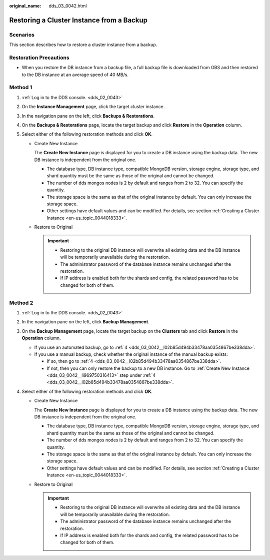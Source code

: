 :original_name: dds_03_0042.html

.. _dds_03_0042:

Restoring a Cluster Instance from a Backup
==========================================

**Scenarios**
-------------

This section describes how to restore a cluster instance from a backup.

Restoration Precautions
-----------------------

-  When you restore the DB instance from a backup file, a full backup file is downloaded from OBS and then restored to the DB instance at an average speed of 40 MB/s.

Method 1
--------

#. :ref:`Log in to the DDS console. <dds_02_0043>`
#. On the **Instance Management** page, click the target cluster instance.
#. In the navigation pane on the left, click **Backups & Restorations**.
#. On the **Backups & Restorations** page, locate the target backup and click **Restore** in the **Operation** column.
#. Select either of the following restoration methods and click **OK**.

   -  Create New Instance

      The **Create New Instance** page is displayed for you to create a DB instance using the backup data. The new DB instance is independent from the original one.

      -  The database type, DB instance type, compatible MongoDB version, storage engine, storage type, and shard quantity must be the same as those of the original and cannot be changed.
      -  The number of dds mongos nodes is 2 by default and ranges from 2 to 32. You can specify the quantity.
      -  The storage space is the same as that of the original instance by default. You can only increase the storage space.
      -  Other settings have default values and can be modified. For details, see section :ref:`Creating a Cluster Instance <en-us_topic_0044018333>`.

   -  Restore to Original

      .. important::

         -  Restoring to the original DB instance will overwrite all existing data and the DB instance will be temporarily unavailable during the restoration.
         -  The administrator password of the database instance remains unchanged after the restoration.
         -  If IP address is enabled both for the shards and config, the related password has to be changed for both of them.

Method 2
--------

#. :ref:`Log in to the DDS console. <dds_02_0043>`

#. In the navigation pane on the left, click **Backup Management**.

#. On the **Backup Management** page, locate the target backup on the **Clusters** tab and click **Restore** in the **Operation** column.

   -  If you use an automated backup, go to :ref:`4 <dds_03_0042__l02b85d494b33478aa0354867be338dda>`.
   -  If you use a manual backup, check whether the original instance of the manual backup exists:

      -  If so, then go to :ref:`4 <dds_03_0042__l02b85d494b33478aa0354867be338dda>`.
      -  If not, then you can only restore the backup to a new DB instance. Go to :ref:`Create New Instance <dds_03_0042__li969750316413>` step under :ref:`4 <dds_03_0042__l02b85d494b33478aa0354867be338dda>`.

#. .. _dds_03_0042__l02b85d494b33478aa0354867be338dda:

   Select either of the following restoration methods and click **OK**.

   -  .. _dds_03_0042__li969750316413:

      Create New Instance

      The **Create New Instance** page is displayed for you to create a DB instance using the backup data. The new DB instance is independent from the original one.

      -  The database type, DB instance type, compatible MongoDB version, storage engine, storage type, and shard quantity must be the same as those of the original and cannot be changed.
      -  The number of dds mongos nodes is 2 by default and ranges from 2 to 32. You can specify the quantity.
      -  The storage space is the same as that of the original instance by default. You can only increase the storage space.
      -  Other settings have default values and can be modified. For details, see section :ref:`Creating a Cluster Instance <en-us_topic_0044018333>`.

   -  Restore to Original

      .. important::

         -  Restoring to the original DB instance will overwrite all existing data and the DB instance will be temporarily unavailable during the restoration.
         -  The administrator password of the database instance remains unchanged after the restoration.
         -  If IP address is enabled both for the shards and config, the related password has to be changed for both of them.
